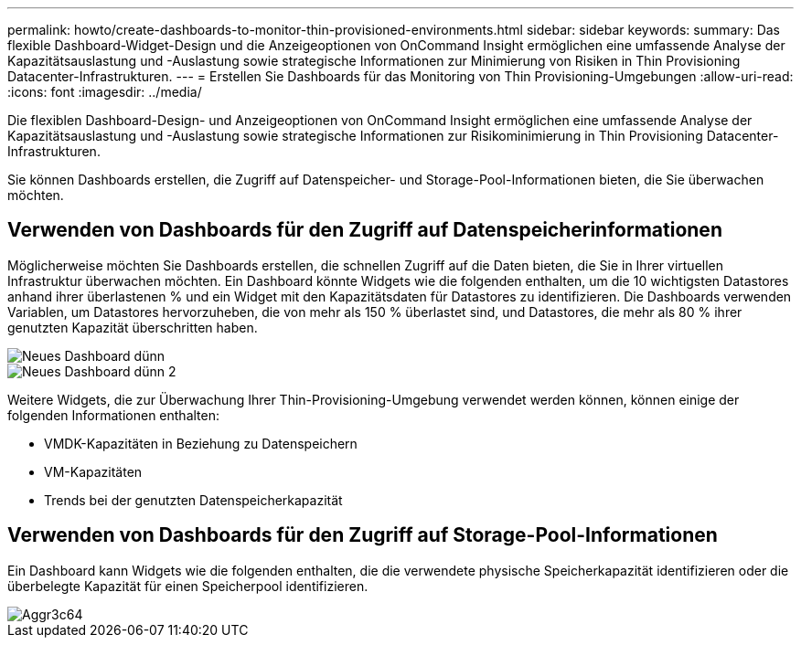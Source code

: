 ---
permalink: howto/create-dashboards-to-monitor-thin-provisioned-environments.html 
sidebar: sidebar 
keywords:  
summary: Das flexible Dashboard-Widget-Design und die Anzeigeoptionen von OnCommand Insight ermöglichen eine umfassende Analyse der Kapazitätsauslastung und -Auslastung sowie strategische Informationen zur Minimierung von Risiken in Thin Provisioning Datacenter-Infrastrukturen. 
---
= Erstellen Sie Dashboards für das Monitoring von Thin Provisioning-Umgebungen
:allow-uri-read: 
:icons: font
:imagesdir: ../media/


[role="lead"]
Die flexiblen Dashboard-Design- und Anzeigeoptionen von OnCommand Insight ermöglichen eine umfassende Analyse der Kapazitätsauslastung und -Auslastung sowie strategische Informationen zur Risikominimierung in Thin Provisioning Datacenter-Infrastrukturen.

Sie können Dashboards erstellen, die Zugriff auf Datenspeicher- und Storage-Pool-Informationen bieten, die Sie überwachen möchten.



== Verwenden von Dashboards für den Zugriff auf Datenspeicherinformationen

Möglicherweise möchten Sie Dashboards erstellen, die schnellen Zugriff auf die Daten bieten, die Sie in Ihrer virtuellen Infrastruktur überwachen möchten. Ein Dashboard könnte Widgets wie die folgenden enthalten, um die 10 wichtigsten Datastores anhand ihrer überlastenen % und ein Widget mit den Kapazitätsdaten für Datastores zu identifizieren. Die Dashboards verwenden Variablen, um Datastores hervorzuheben, die von mehr als 150 % überlastet sind, und Datastores, die mehr als 80 % ihrer genutzten Kapazität überschritten haben.

image::../media/new-dashboard-thin.gif[Neues Dashboard dünn]

image::../media/new-dashboard-thin-2.gif[Neues Dashboard dünn 2]

Weitere Widgets, die zur Überwachung Ihrer Thin-Provisioning-Umgebung verwendet werden können, können einige der folgenden Informationen enthalten:

* VMDK-Kapazitäten in Beziehung zu Datenspeichern
* VM-Kapazitäten
* Trends bei der genutzten Datenspeicherkapazität




== Verwenden von Dashboards für den Zugriff auf Storage-Pool-Informationen

Ein Dashboard kann Widgets wie die folgenden enthalten, die die verwendete physische Speicherkapazität identifizieren oder die überbelegte Kapazität für einen Speicherpool identifizieren.

image::../media/aggr3c64.gif[Aggr3c64]
